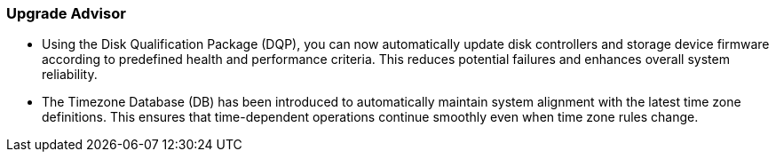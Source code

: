 === Upgrade Advisor
* Using the Disk Qualification Package (DQP), you can now automatically update disk controllers and storage device firmware according to predefined health and performance criteria. This reduces potential failures and enhances overall system reliability. 
* The Timezone Database (DB) has been introduced to automatically maintain system alignment with the latest time zone definitions. This ensures that time-dependent operations continue smoothly even when time zone rules change.
